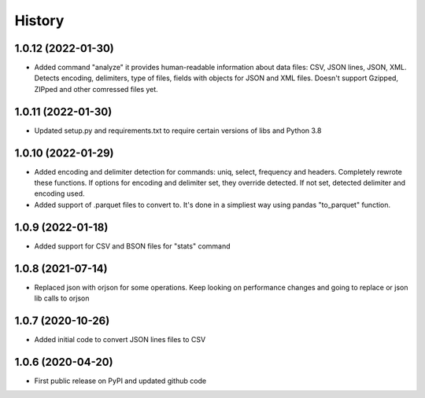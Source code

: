 .. :changelog:

History
=======

1.0.12 (2022-01-30)
-------------------
* Added command "analyze" it provides human-readable information about data files: CSV, JSON lines, JSON, XML. Detects encoding, delimiters, type of files, fields with objects for JSON and XML files. Doesn't support Gzipped, ZIPped and other comressed files yet.

1.0.11 (2022-01-30)
-------------------
* Updated setup.py and requirements.txt to require certain versions of libs and Python 3.8

1.0.10 (2022-01-29)
-------------------
* Added encoding and delimiter detection for commands: uniq, select, frequency and headers. Completely rewrote these functions. If options for encoding and delimiter set, they override detected. If not set, detected delimiter and encoding used.
* Added support of .parquet files to convert to. It's done in a simpliest way using pandas "to_parquet" function.

1.0.9 (2022-01-18)
------------------
* Added support for CSV and BSON files for "stats" command

1.0.8 (2021-07-14)
------------------
* Replaced json with orjson for some operations. Keep looking on performance changes and going to replace or json lib calls to orjson

1.0.7 (2020-10-26)
------------------
* Added initial code to convert JSON lines files to CSV

1.0.6 (2020-04-20)
------------------
* First public release on PyPI and updated github code
